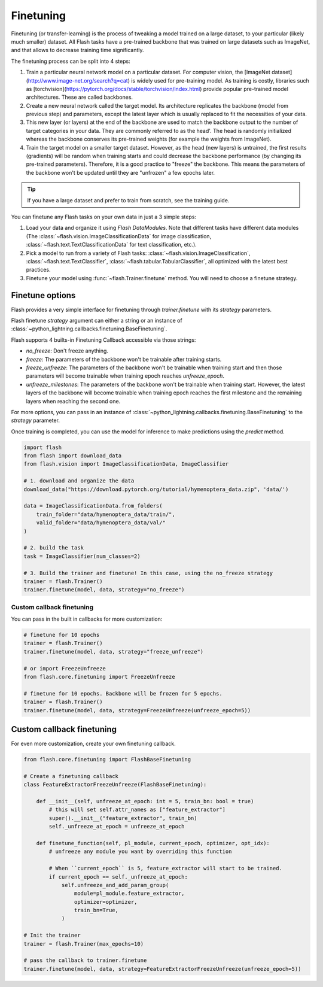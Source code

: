 **********
Finetuning
**********

Finetuning (or transfer-learning) is the process of tweaking a model trained on a large dataset, to your particular (likely much smaller) dataset. All Flash tasks have a pre-trained backbone that was trained on large datasets such as ImageNet, and that allows to decrease training time significantly.

The finetuning process can be split into 4 steps:

1. Train a particular neural network model on a particular dataset. For computer vision, the [ImageNet dataset](http://www.image-net.org/search?q=cat) is widely used for pre-training model. As training is costly, libraries such as [torchvision](https://pytorch.org/docs/stable/torchvision/index.html) provide popular pre-trained model architectures. These are called backbones.

2. Create a new neural network called the target model. Its architecture replicates the backbone (model from previous step) and parameters, except the latest layer which is usually replaced to fit the necessities of your data.

3. This new layer (or layers) at the end of the backbone are used to match the backbone output to the number of target categories in your data. They are commonly referred to as the head'. The head is randomly initialized whereas the backbone conserves its pre-trained weights (for example the weights from ImageNet).

4. Train the target model on a smaller target dataset. However, as the head (new layers) is untrained, the first results (gradients) will be random when training starts and could decrease the backbone performance (by changing its pre-trained parameters). Therefore, it is a good practice to "freeze" the backbone. This means the parameters of the backbone won't be updated until they are "unfrozen" a few epochs later.


.. tip:: If you have a large dataset and prefer to train from scratch, see the training guide.

You can finetune any Flash tasks on your own data in just a 3 simple steps:

1. Load your data and organize it using `Flash DataModules`. Note that different tasks have different data modules (The :class:`~flash.vision.ImageClassificationData` for image classification, :class:`~flash.text.TextClassificationData` for text classification, etc.).

2. Pick a model to run from a variety of Flash tasks: :class:`~flash.vision.ImageClassification`, :class:`~flash.text.TextClassifier`, :class:`~flash.tabular.TabularClassifier`, all optimized with the latest best practices.

3. Finetune your model using  :func:`~flash.Trainer.finetune` method. You will need to choose a finetune strategy.


Finetune options
================

Flash provides a very simple interface for finetuning through `trainer.finetune` with its `strategy` parameters.

Flash finetune `strategy` argument can either a string or an instance of :class:`~python_lightning.callbacks.finetuning.BaseFinetuning`.

Flash supports 4 builts-in Finetuning Callback accessible via those strings:

* `no_freeze`: Don't freeze anything.
* `freeze`: The parameters of the backbone won't be trainable after training starts.
* `freeze_unfreeze`: The parameters of the backbone won't be trainable when training start and then those parameters will become trainable when training epoch reaches `unfreeze_epoch`.
* `unfreeze_milestones`: The parameters of the backbone won't be trainable when training start. However, the latest layers of the backbone will become trainable when training epoch reaches the first milestone and the remaining layers when reaching the second one.

For more options, you can pass in an instance of :class:`~python_lightning.callbacks.finetuning.BaseFinetuning` to the `strategy` parameter.

Once training is completed, you can use the model for inference to make predictions using the `predict` method.

.. code-block:: python

    import flash
    from flash import download_data
    from flash.vision import ImageClassificationData, ImageClassifier

    # 1. download and organize the data
    download_data("https://download.pytorch.org/tutorial/hymenoptera_data.zip", 'data/')

    data = ImageClassificationData.from_folders(
        train_folder="data/hymenoptera_data/train/",
        valid_folder="data/hymenoptera_data/val/"
    )

    # 2. build the task
    task = ImageClassifier(num_classes=2)

    # 3. Build the trainer and finetune! In this case, using the no_freeze strategy
    trainer = flash.Trainer()
    trainer.finetune(model, data, strategy="no_freeze")


==========================
Custom callback finetuning
==========================

You can pass in the built in callbacks for more customization:

.. code-block:: python

    # finetune for 10 epochs
    trainer = flash.Trainer()
    trainer.finetune(model, data, strategy="freeze_unfreeze")

    # or import FreezeUnfreeze
    from flash.core.finetuning import FreezeUnfreeze

    # finetune for 10 epochs. Backbone will be frozen for 5 epochs.
    trainer = flash.Trainer()
    trainer.finetune(model, data, strategy=FreezeUnfreeze(unfreeze_epoch=5))



Custom callback finetuning
==========================

For even more customization, create your own finetuning callback.

.. code-block:: python

    from flash.core.finetuning import FlashBaseFinetuning

    # Create a finetuning callback
    class FeatureExtractorFreezeUnfreeze(FlashBaseFinetuning):

        def __init__(self, unfreeze_at_epoch: int = 5, train_bn: bool = true)
            # this will set self.attr_names as ["feature_extractor"]
            super().__init__("feature_extractor", train_bn)
            self._unfreeze_at_epoch = unfreeze_at_epoch

        def finetune_function(self, pl_module, current_epoch, optimizer, opt_idx):
            # unfreeze any module you want by overriding this function

            # When ``current_epoch`` is 5, feature_extractor will start to be trained.
            if current_epoch == self._unfreeze_at_epoch:
                self.unfreeze_and_add_param_group(
                    module=pl_module.feature_extractor,
                    optimizer=optimizer,
                    train_bn=True,
                )

    # Init the trainer
    trainer = flash.Trainer(max_epochs=10)

    # pass the callback to trainer.finetune
    trainer.finetune(model, data, strategy=FeatureExtractorFreezeUnfreeze(unfreeze_epoch=5))
